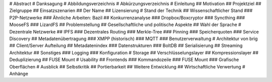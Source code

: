 # Abstract
# Danksagung
# Abbildungsverzeichnis
# Abkürzungsverzeichnis
# Einleitung
## Motivation
## Projektziel
## Zielgruppe
## Einsatzszenarien
## Der Name
## Lizensierung
# Stand der Technik
## Wissenschaftlicher Stand
### P2P-Netzwerke
### Ähnliche Arbeiten: Bazil
## Konkurrenzanalyse
### Dropbox/Boxcryptor
### Syncthing
### MooseFS
### LizardFS
## Problemstellung
## Gesellschaftliche und politische Aspekte
## Wahl der Sprache
# Dezentrale Netzwerke
## IPFS
### Dezentrales Routing
### Merkle-Tree
### Pinning
### Speicherquoten
### Service Discovery
## Metadatenübertragung
### XMPP (historisch)
### MQTT
### Benutzerverwaltung
# Architektur von brig
## Client/Server Aufteilung
## Metadatenindex
### Datenstrukturen
### BoltDB
## Serialisierung
## Streaming Architektur
## Sonstiges
### Logging
### Konfiguration
# Storage
## Verschlüsselungslayer
## Kompressionslayer
## Deduplizierung
## FUSE Mount
# Usability
## Frontends
### Kommandozeile
### FUSE Mount
### Grafische Oberflächen
# Ausblick
## Selbstkritik
## Portierbarkeit
## Weitere Entwicklung
## Wirtschaftliche Verwertung
# Anhänge
